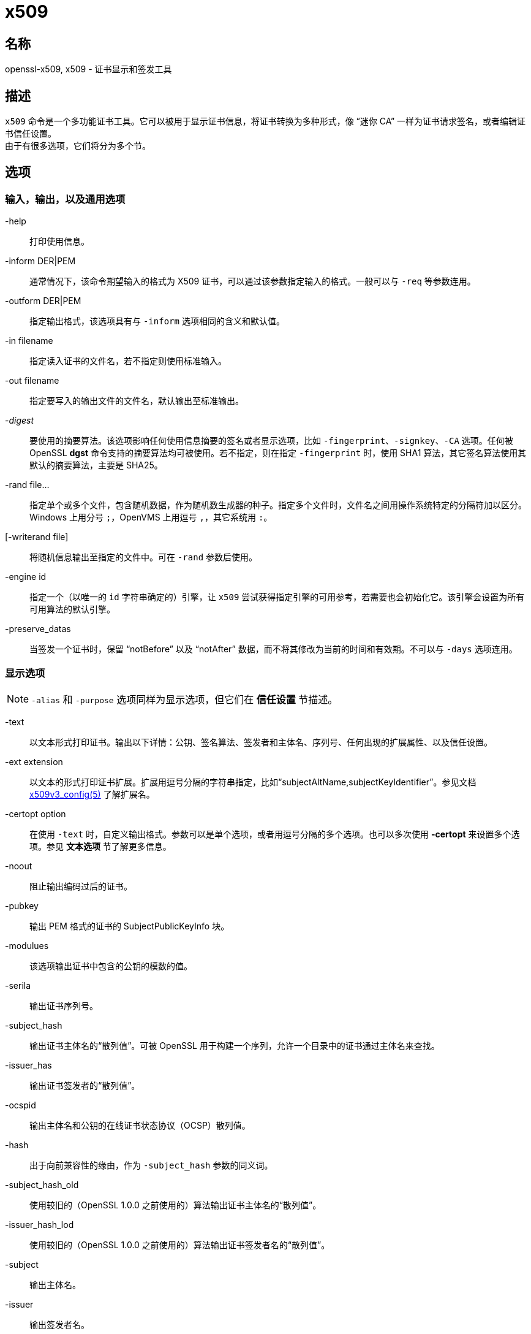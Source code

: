 = x509

== 名称

openssl-x509, x509 - 证书显示和签发工具

== 描述

`x509` 命令是一个多功能证书工具。它可以被用于显示证书信息，将证书转换为多种形式，像 “迷你 CA” 一样为证书请求签名，或者编辑证书信任设置。 +
由于有很多选项，它们将分为多个节。

== 选项

=== 输入，输出，以及通用选项

-help::
打印使用信息。

-inform DER|PEM::
通常情况下，该命令期望输入的格式为 X509 证书，可以通过该参数指定输入的格式。一般可以与 `-req` 等参数连用。

-outform DER|PEM::
指定输出格式，该选项具有与 `-inform` 选项相同的含义和默认值。

-in filename::
指定读入证书的文件名，若不指定则使用标准输入。

-out filename::
指定要写入的输出文件的文件名，默认输出至标准输出。

-__digest__::
要使用的摘要算法。该选项影响任何使用信息摘要的签名或者显示选项，比如 `-fingerprint`、`-signkey`、`-CA` 选项。任何被 OpenSSL **dgst** 命令支持的摘要算法均可被使用。若不指定，则在指定 `-fingerprint` 时，使用 SHA1 算法，其它签名算法使用其默认的摘要算法，主要是 SHA25。

-rand file...::
指定单个或多个文件，包含随机数据，作为随机数生成器的种子。指定多个文件时，文件名之间用操作系统特定的分隔符加以区分。Windows 上用分号 `;`，OpenVMS 上用逗号 `,`，其它系统用 `:`。

[-writerand file]::
将随机信息输出至指定的文件中。可在 `-rand` 参数后使用。

-engine id::
指定一个（以唯一的 `id` 字符串确定的）引擎，让 `x509` 尝试获得指定引擎的可用参考，若需要也会初始化它。该引擎会设置为所有可用算法的默认引擎。

-preserve_datas::
当签发一个证书时，保留 “notBefore” 以及 “notAfter” 数据，而不将其修改为当前的时间和有效期。不可以与 `-days` 选项连用。

=== 显示选项

[NOTE]
====
`-alias` 和 `-purpose` 选项同样为显示选项，但它们在 **信任设置** 节描述。
====

-text::
以文本形式打印证书。输出以下详情：公钥、签名算法、签发者和主体名、序列号、任何出现的扩展属性、以及信任设置。

-ext extension::
以文本的形式打印证书扩展。扩展用逗号分隔的字符串指定，比如“subjectAltName,subjectKeyIdentifier”。参见文档 link:https://www.openssl.org/docs/man1.1.1/man5/x509v3_config.html[x509v3_config(5)] 了解扩展名。

-certopt option::
在使用 `-text` 时，自定义输出格式。参数可以是单个选项，或者用逗号分隔的多个选项。也可以多次使用 **-certopt** 来设置多个选项。参见 **文本选项** 节了解更多信息。

-noout::
阻止输出编码过后的证书。

-pubkey::
输出 PEM 格式的证书的 SubjectPublicKeyInfo 块。

-modulues::
该选项输出证书中包含的公钥的模数的值。

-serila::
输出证书序列号。

-subject_hash::
输出证书主体名的“散列值”。可被 OpenSSL 用于构建一个序列，允许一个目录中的证书通过主体名来查找。

-issuer_has::
输出证书签发者的“散列值”。

-ocspid::
输出主体名和公钥的在线证书状态协议（OCSP）散列值。

-hash::
出于向前兼容性的缘由，作为 `-subject_hash` 参数的同义词。

-subject_hash_old::
使用较旧的（OpenSSL 1.0.0 之前使用的）算法输出证书主体名的“散列值”。

-issuer_hash_lod::
使用较旧的（OpenSSL 1.0.0 之前使用的）算法输出证书签发者名的“散列值”。

-subject::
输出主体名。

-issuer::
输出签发者名。

-nameopt option::
决定了主体名和签发者名如何被显示。参数可以是单个选项，或者用逗号分隔的多个选项。也可以多次使用 **-nameopt** 来设置多个选项。参见 **文本选项** 节了解更多信息。

-email::
若有，则输出电子邮件地址。

-oscp_uri::
若有，则输出在线证书状态协议响应端（OCSP responder）的地址。

-startdate::
打印证书的起始日期，也就是 notBefore 日期。

-enddate::
打印证书的过期日期，也就是 notAfter 日期。

-dates::
打印证书的起止日期。

-checkend arg::
检查一个证书是否在下 `arg` 秒后失效，若会失效则返回非零值，否则返回零。

-fingerprint::
计算并输出 DER 编码的整个证书的摘要（参见 digest 选项）。它通常被称为“指纹”。由于信息摘要的特性，一个证书的指纹是唯一的，两个具有相同指纹的证书可以被认为是相同的。

-C::
以 C 源码文件的格式输出证书。

=== 信任设置

=== 签发选项

=== 命名选项

=== 文本选项

== 案例

== 备注

== 认证扩展

== BUGS

== 参见

== 历史

== 版权
